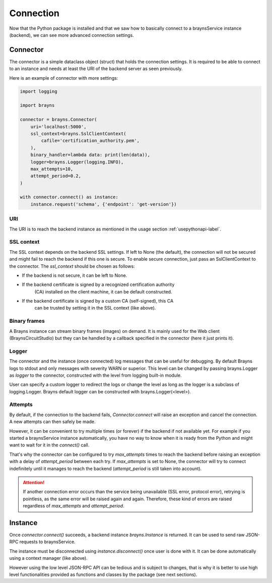 Connection
==========

Now that the Python package is installed and that we saw how to basically
connect to a braynsService instance (backend), we can see more advanced
connection settings.

Connector
---------

The connector is a simple dataclass object (struct) that holds the connection
settings. It is required to be able to connect to an instance and needs at least
the URI of the backend server as seen previously.

Here is an example of connector with more settings:

.. code-block:: python

    import logging

    import brayns

    connector = brayns.Connector(
        uri='localhost:5000',
        ssl_context=brayns.SslClientContext(
            cafile='certification_authority.pem',
        ),
        binary_handler=lambda data: print(len(data)),
        logger=brayns.Logger(logging.INFO),
        max_attempts=10,
        attempt_period=0.2,
    )

    with connector.connect() as instance:
        instance.request('schema', {'endpoint': 'get-version'})

URI
~~~

The URI is to reach the backend instance as mentioned in the usage section
:ref:`usepythonapi-label`.

SSL context
~~~~~~~~~~~

The SSL context depends on the backend SSL settings. If left to None (the
default), the connection will not be secured and might fail to reach the backend
if this one is secure. To enable secure connection, just pass an
SslClientContext to the connector. The `ssl_context` should be chosen as
follows:

- If the backend is not secure, it can be left to None.
- If the backend certificate is signed by a recognized certification authority
    (CA) installed on the client machine, it can be default constructed.
- If the backend certificate is signed by a custom CA (self-signed), this CA
    can be trusted by setting it in the SSL context (like above).

Binary frames
~~~~~~~~~~~~~

A Brayns instance can stream binary frames (images) on demand. It is mainly used
for the Web client (BraynsCircuitStudio) but they can be handled by a callback
specified in the connector (here it just prints it).

Logger
~~~~~~

The connector and the instance (once connected) log messages that can be useful
for debugging. By default Brayns logs to stdout and only messages with severity
WARN or superior. This level can be changed by passing brayns.Logger as `logger`
to the connector, constructed with the level from logging built-in module.

User can specify a custom logger to redirect the logs or change the level as
long as the logger is a subclass of logging.Logger. Brayns default logger can
be constructed with brayns.Logger(<level>).

Attempts
~~~~~~~~

By default, if the connection to the backend fails, `Connector.connect` will
raise an exception and cancel the connection. A new attempts can then safely be
made.

However, it can be convenient to try multiple times (or forever) if the backend
if not available yet. For example if you started a braynsService instance
automatically, you have no way to know when it is ready from the Python and
might want to wait for it in the `connect()` call.

That's why the connector can be configured to try `max_attempts` times to reach
the backend before raising an exception with a delay of `attempt_period` between
each try. If `max_attempts` is set to None, the connector will try to connect
indefinitely until it manages to reach the backend (`attempt_period` is still
taken into account).

.. attention::

    If another connection error occurs than the service being unavailable (SSL
    error, protocol error), retrying is pointless, as the same error will be
    raised again and again. Therefore, these kind of errors are raised
    regardless of `max_attempts` and `attempt_period`.

Instance
--------

Once `connector.connect()` succeeds, a backend instance `brayns.Instance` is
returned. It can be used to send raw JSON-RPC requests to braynsService.

The instance must be disconnected using `instance.disconnect()` once user is
done with it. It can be done automatically using a context manager (like above).

However using the low level JSON-RPC API can be tedious and is subject to
changes, that is why it is better to use high level functionalities provided
as functions and classes by the package (see next sections).
